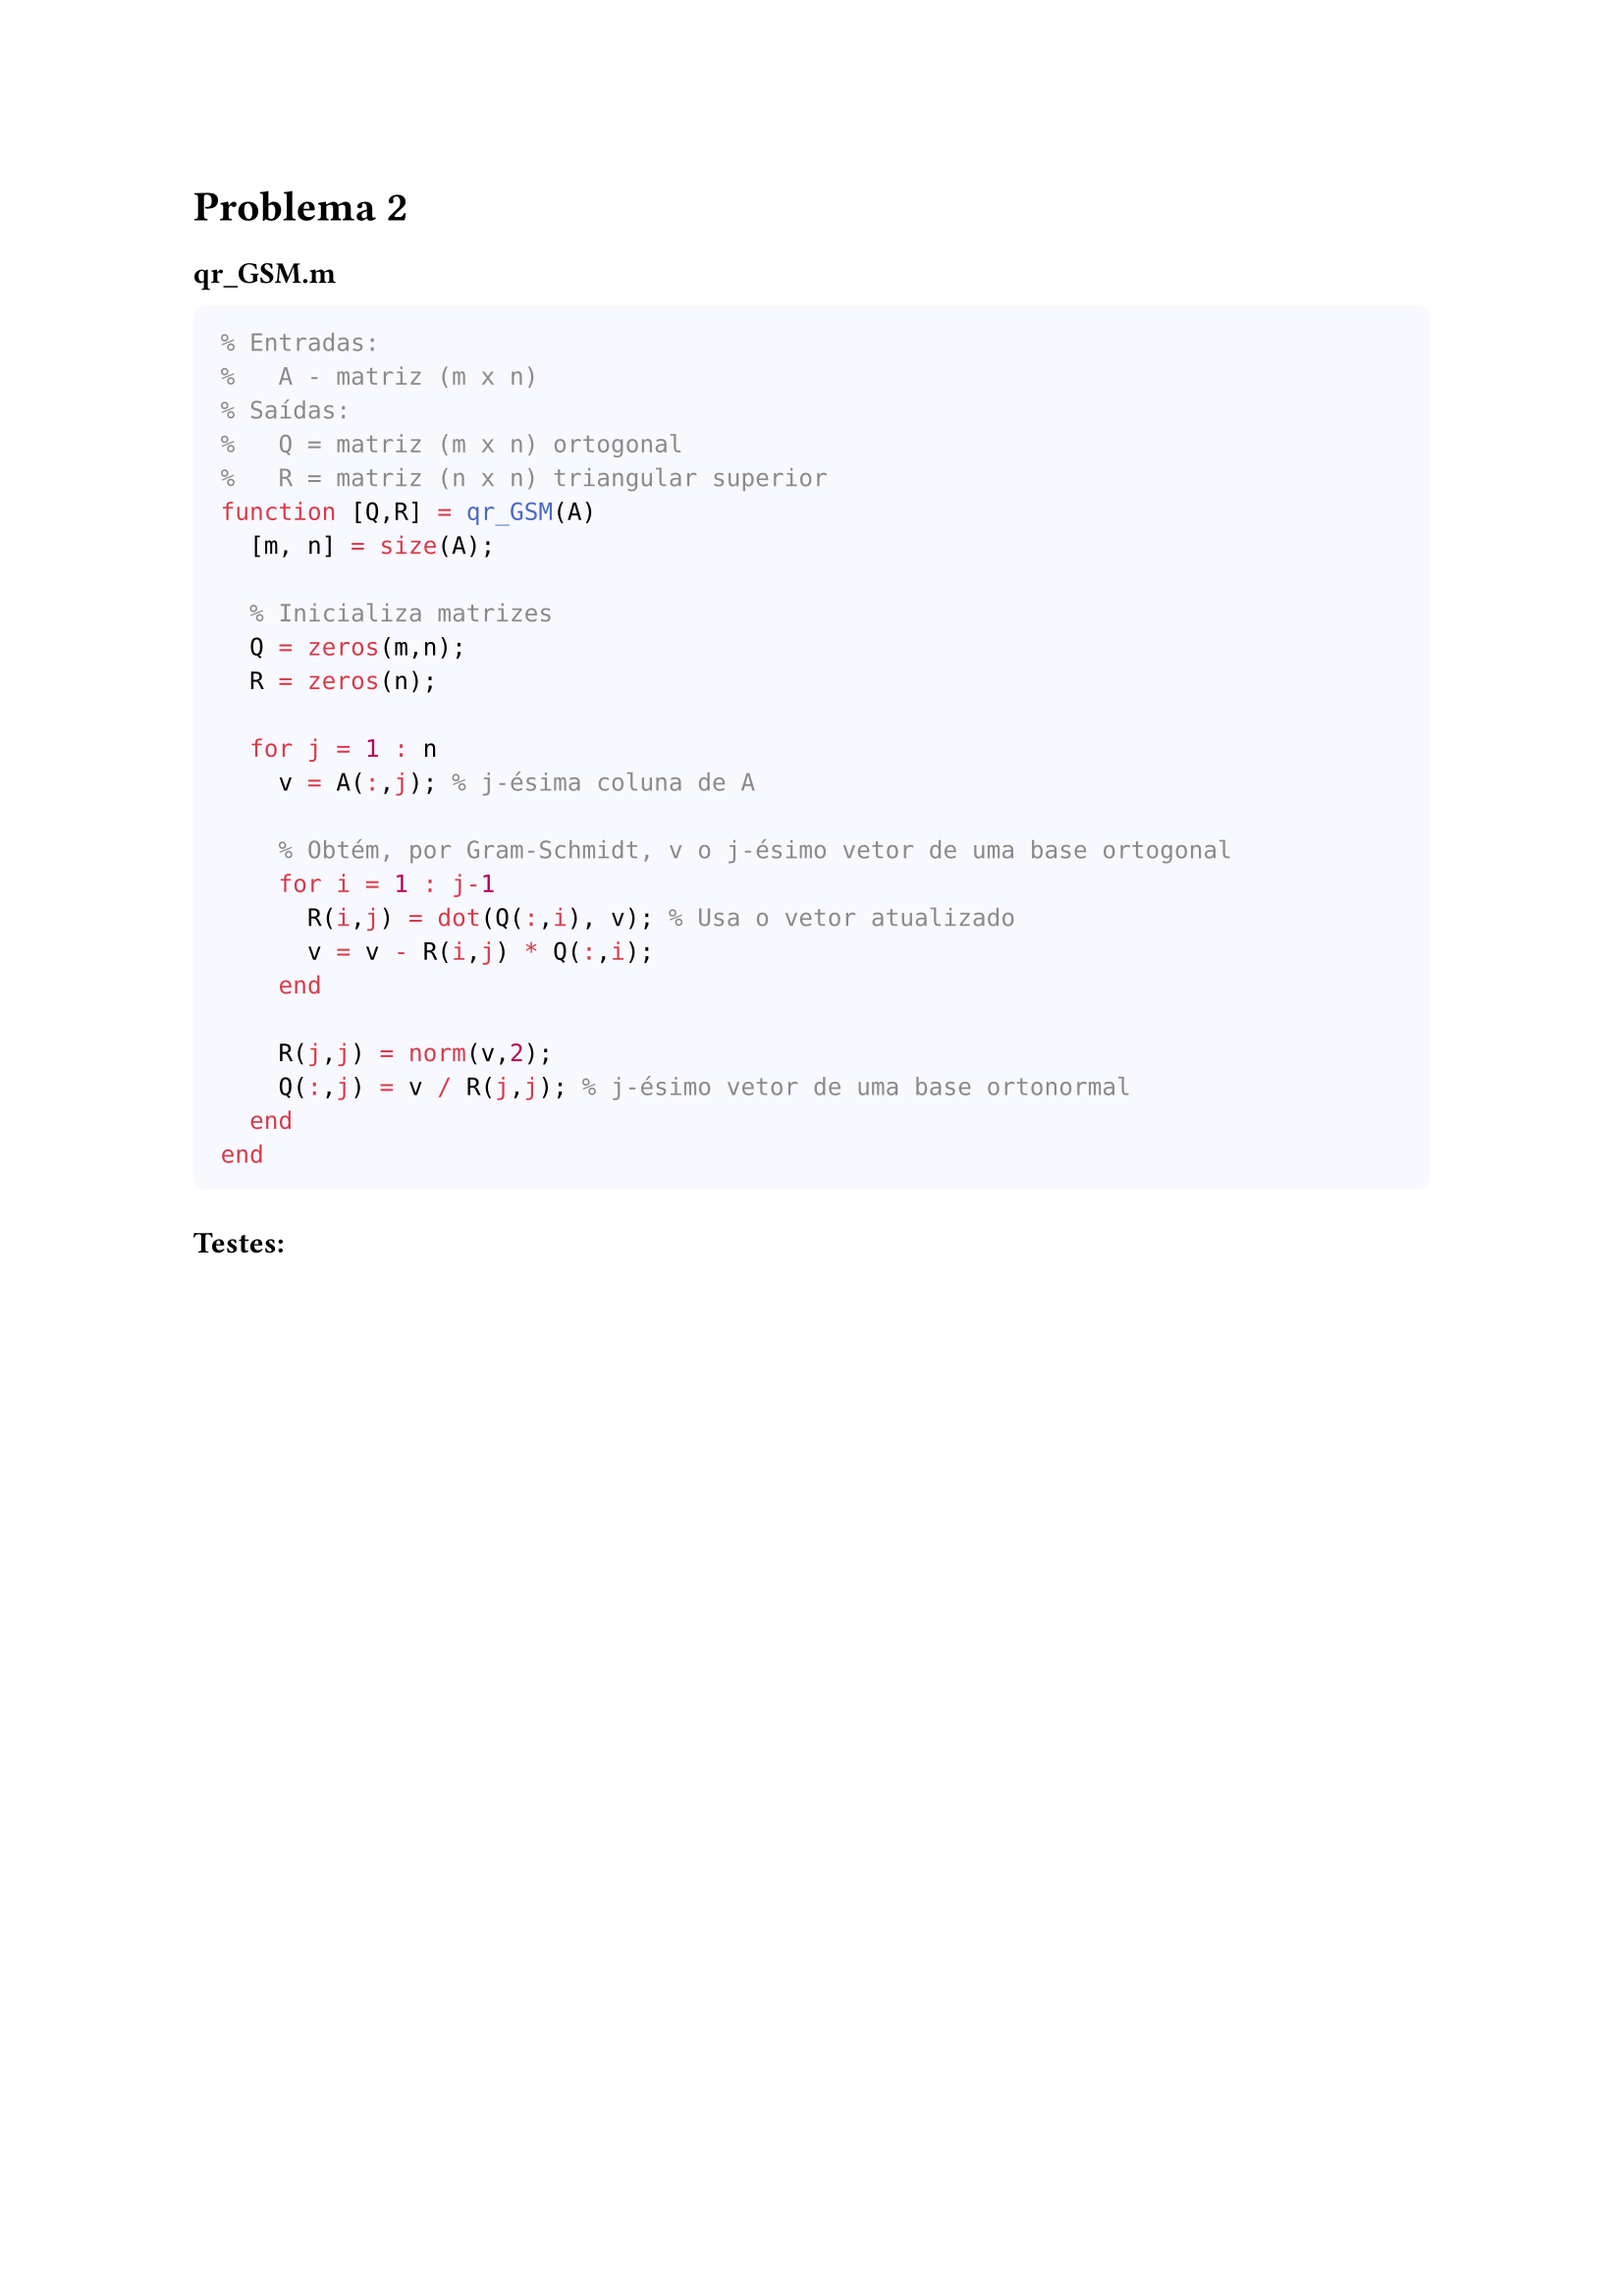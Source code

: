 = Problema 2


==== qr_GSM.m

#box(
  height: auto, width: 100%, fill: rgb(248, 248, 255),
  inset: 10pt, radius: 5pt, [
  ```matlab
  % Entradas:
  %   A - matriz (m x n)
  % Saídas:
  %   Q = matriz (m x n) ortogonal
  %   R = matriz (n x n) triangular superior
  function [Q,R] = qr_GSM(A)
    [m, n] = size(A);
    
    % Inicializa matrizes
    Q = zeros(m,n); 
    R = zeros(n); 

    for j = 1 : n
      v = A(:,j); % j-ésima coluna de A
      
      % Obtém, por Gram-Schmidt, v o j-ésimo vetor de uma base ortogonal
      for i = 1 : j-1
        R(i,j) = dot(Q(:,i), v); % Usa o vetor atualizado
        v = v - R(i,j) * Q(:,i);
      end
    
      R(j,j) = norm(v,2);  
      Q(:,j) = v / R(j,j); % j-ésimo vetor de uma base ortonormal
    end
  end
  ```
  ] )

==== Testes:

